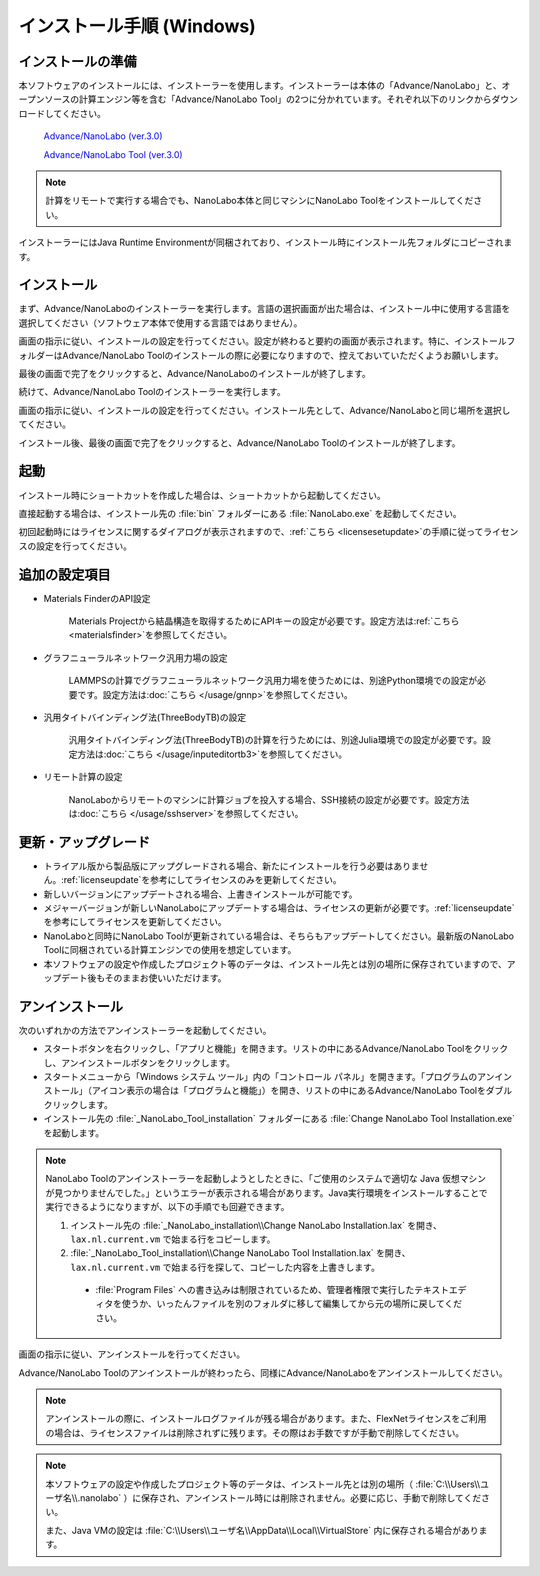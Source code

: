 .. _windows:

==============================
インストール手順 (Windows)
==============================

.. _preparew:

インストールの準備
==============================

本ソフトウェアのインストールには、インストーラーを使用します。インストーラーは本体の「Advance/NanoLabo」と、オープンソースの計算エンジン等を含む「Advance/NanoLabo Tool」の2つに分かれています。それぞれ以下のリンクからダウンロードしてください。

 `Advance/NanoLabo (ver.3.0) <https://www.apps.advancesoft.jp/nanolabo/install_nanolabo_windows_v3.0.exe>`_

 `Advance/NanoLabo Tool (ver.3.0) <https://www.apps.advancesoft.jp/nanolabo/install_nanolabo_tool_windows_v3.0.exe>`_

.. note::

   計算をリモートで実行する場合でも、NanoLabo本体と同じマシンにNanoLabo Toolをインストールしてください。

インストーラーにはJava Runtime Environmentが同梱されており、インストール時にインストール先フォルダにコピーされます。

.. _installerw:

インストール
=============================

まず、Advance/NanoLaboのインストーラーを実行します。言語の選択画面が出た場合は、インストール中に使用する言語を選択してください（ソフトウェア本体で使用する言語ではありません）。

画面の指示に従い、インストールの設定を行ってください。設定が終わると要約の画面が表示されます。特に、インストールフォルダーはAdvance/NanoLabo Toolのインストールの際に必要になりますので、控えておいていただくようお願いします。

.. image:: /img/install_summary.png

.. Flexライセンスのライセンスの新規申し込みは受け付けないので、登録案内は削除

.. %CommonProgramFiles(x86)%\\Aladdin Shared\\HASP\\ にhasplm.iniファイルを作成する画面の説明
.. ここでhasplm.iniを作成しない場合でも、後からライセンスサーバーのIPアドレスを設定することは可能です。詳細はフローティングライセンスの節を参照してください。

最後の画面で完了をクリックすると、Advance/NanoLaboのインストールが終了します。

続けて、Advance/NanoLabo Toolのインストーラーを実行します。

画面の指示に従い、インストールの設定を行ってください。インストール先として、Advance/NanoLaboと同じ場所を選択してください。

.. image:: /img/install_tool.png

インストール後、最後の画面で完了をクリックすると、Advance/NanoLabo Toolのインストールが終了します。

.. _launchw:

起動
=============================

インストール時にショートカットを作成した場合は、ショートカットから起動してください。

直接起動する場合は、インストール先の :file:`bin` フォルダーにある :file:`NanoLabo.exe` を起動してください。

初回起動時にはライセンスに関するダイアログが表示されますので、\ :ref:`こちら <licensesetupdate>`\ の手順に従ってライセンスの設定を行ってください。

.. _optionalw:

追加の設定項目
====================

- Materials FinderのAPI設定

   Materials Projectから結晶構造を取得するためにAPIキーの設定が必要です。設定方法は\ :ref:`こちら <materialsfinder>`\ を参照してください。

- グラフニューラルネットワーク汎用力場の設定

   LAMMPSの計算でグラフニューラルネットワーク汎用力場を使うためには、別途Python環境での設定が必要です。設定方法は\ :doc:`こちら </usage/gnnp>`\ を参照してください。

- 汎用タイトバインディング法(ThreeBodyTB)の設定

   汎用タイトバインディング法(ThreeBodyTB)の計算を行うためには、別途Julia環境での設定が必要です。設定方法は\ :doc:`こちら </usage/inputeditortb3>`\ を参照してください。

- リモート計算の設定

   NanoLaboからリモートのマシンに計算ジョブを投入する場合、SSH接続の設定が必要です。設定方法は\ :doc:`こちら </usage/sshserver>`\ を参照してください。

.. _upgradew:

更新・アップグレード
=============================

- トライアル版から製品版にアップグレードされる場合、新たにインストールを行う必要はありません。\ :ref:`licenseupdate`\ を参考にしてライセンスのみを更新してください。

- 新しいバージョンにアップデートされる場合、上書きインストールが可能です。

- メジャーバージョンが新しいNanoLaboにアップデートする場合は、ライセンスの更新が必要です。\ :ref:`licenseupdate`\ を参考にしてライセンスを更新してください。

- NanoLaboと同時にNanoLabo Toolが更新されている場合は、そちらもアップデートしてください。最新版のNanoLabo Toolに同梱されている計算エンジンでの使用を想定しています。

- 本ソフトウェアの設定や作成したプロジェクト等のデータは、インストール先とは別の場所に保存されていますので、アップデート後もそのままお使いいただけます。

.. _uninstallw:

アンインストール
=============================

次のいずれかの方法でアンインストーラーを起動してください。

* スタートボタンを右クリックし、「アプリと機能」を開きます。リストの中にあるAdvance/NanoLabo Toolをクリックし、アンインストールボタンをクリックします。
* スタートメニューから「Windows システム ツール」内の「コントロール パネル」を開きます。「プログラムのアンインストール」（アイコン表示の場合は「プログラムと機能」）を開き、リストの中にあるAdvance/NanoLabo Toolをダブルクリックします。
* インストール先の :file:`_NanoLabo_Tool_installation` フォルダーにある :file:`Change NanoLabo Tool Installation.exe` を起動します。

.. note::

   NanoLabo Toolのアンインストーラーを起動しようとしたときに、「ご使用のシステムで適切な Java 仮想マシンが見つかりませんでした。」というエラーが表示される場合があります。Java実行環境をインストールすることで実行できるようになりますが、以下の手順でも回避できます。

   #. インストール先の :file:`_NanoLabo_installation\\Change NanoLabo Installation.lax` を開き、 ``lax.nl.current.vm`` で始まる行をコピーします。
   #. :file:`_NanoLabo_Tool_installation\\Change NanoLabo Tool Installation.lax` を開き、 ``lax.nl.current.vm`` で始まる行を探して、コピーした内容を上書きします。
   
    - :file:`Program Files` への書き込みは制限されているため、管理者権限で実行したテキストエディタを使うか、いったんファイルを別のフォルダに移して編集してから元の場所に戻してください。

画面の指示に従い、アンインストールを行ってください。

Advance/NanoLabo Toolのアンインストールが終わったら、同様にAdvance/NanoLaboをアンインストールしてください。

.. note::

   アンインストールの際に、インストールログファイルが残る場合があります。また、FlexNetライセンスをご利用の場合は、ライセンスファイルは削除されずに残ります。その際はお手数ですが手動で削除してください。

.. note::

   本ソフトウェアの設定や作成したプロジェクト等のデータは、インストール先とは別の場所（ :file:`C:\\Users\\ユーザ名\\.nanolabo` ）に保存され、アンインストール時には削除されません。必要に応じ、手動で削除してください。

   また、Java VMの設定は :file:`C:\\Users\\ユーザ名\\AppData\\Local\\VirtualStore` 内に保存される場合があります。

.. NanoLaboのアンインストーラとSentinel RTEのアンインストーラを別にする場合は、Sentinel RTEのアンインストール方法を追記。